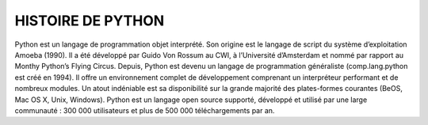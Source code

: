 HISTOIRE DE PYTHON
==================

Python est un langage de programmation objet interprété. Son origine est le langage de script du système d’exploitation Amoeba (1990). Il a été développé par Guido Von Rossum au CWI, à l’Université d’Amsterdam et nommé par rapport au Monthy Python’s Flying Circus.
Depuis, Python est devenu un langage de programmation généraliste (comp.lang.python est créé en 1994).
Il offre un environnement complet de développement comprenant un interpréteur performant et de nombreux modules. Un atout indéniable est sa disponibilité sur la grande majorité des plates-formes courantes (BeOS, Mac OS X, Unix, Windows).
Python est un langage open source supporté, développé et utilisé par une large communauté : 300 000 utilisateurs et plus de 500 000 téléchargements par an.

